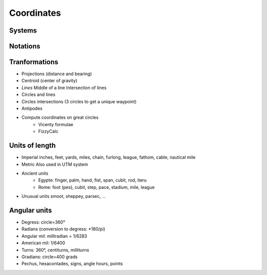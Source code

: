 .. _coords

***********
Coordinates
***********

=======
Systems
=======

=========
Notations
=========


==============
Tranformations
==============

* Projections (distance and bearing)
* Centroid (center of gravity)
* *Lines*
  Middle of a line
  Intersection of lines
* Circles and lines
* Circles intersections (3 circles to get a unique waypoint)
* Antipodes
* Compute coordinates on great circles
    * Vicenty formulae
    * FizzyCalc

===============
Units of length
===============

* Imperial
  inches, feet, yards, miles, chain, furlong, league, fathom, cable, nautical mile
* Metric
  Also used in UTM system
* Ancient units
    * Egypte: finger, palm, hand, fist, span, cubit, rod, iteru
    * Rome: foot (pes), cubit, step, pace, stadium, mile, league
* Unusual units
  smoot, sheppey, parsec, ...

=============
Angular units
=============

* Degress: circle=360°
* Radians (conversion to degress: *180/pi)
* Angular mil: milliradian = 1/6283
* American mil: 1/6400
* Turns: 360°, centiturns, milliturns
* Gradians: circle=400 grads
* Pechus, hexacontades, signs, angle hours, points
